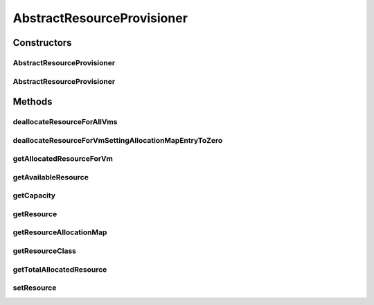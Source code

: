 .. java:import:: java.util HashMap

.. java:import:: java.util Map

.. java:import:: java.util Objects

.. java:import:: org.cloudbus.cloudsim.resources Bandwidth

.. java:import:: org.cloudbus.cloudsim.resources Pe

.. java:import:: org.cloudbus.cloudsim.resources Ram

.. java:import:: org.cloudbus.cloudsim.vms Vm

.. java:import:: org.cloudbus.cloudsim.resources ResourceManageable

AbstractResourceProvisioner
===========================

.. java:package:: org.cloudbus.cloudsim.provisioners
   :noindex:

.. java:type:: public abstract class AbstractResourceProvisioner implements ResourceProvisioner

   An abstract class that implements the basic features of a provisioning policy used by a host to allocate a given resource to virtual machines inside it.

   :author: Rodrigo N. Calheiros, Anton Beloglazov, Manoel Campos da Silva Filho

   **See also:** :java:ref:`ResourceProvisioner`

Constructors
------------
AbstractResourceProvisioner
^^^^^^^^^^^^^^^^^^^^^^^^^^^

.. java:constructor:: protected AbstractResourceProvisioner()
   :outertype: AbstractResourceProvisioner

   Creates a new ResourceManageable Provisioner for which the \ :java:ref:`resource <getResource()>`\  must be set further.

AbstractResourceProvisioner
^^^^^^^^^^^^^^^^^^^^^^^^^^^

.. java:constructor:: public AbstractResourceProvisioner(ResourceManageable resource)
   :outertype: AbstractResourceProvisioner

   Creates a new ResourceManageable Provisioner.

   :param resource: The resource to be managed by the provisioner

Methods
-------
deallocateResourceForAllVms
^^^^^^^^^^^^^^^^^^^^^^^^^^^

.. java:method:: @Override public void deallocateResourceForAllVms()
   :outertype: AbstractResourceProvisioner

deallocateResourceForVmSettingAllocationMapEntryToZero
^^^^^^^^^^^^^^^^^^^^^^^^^^^^^^^^^^^^^^^^^^^^^^^^^^^^^^

.. java:method:: protected abstract long deallocateResourceForVmSettingAllocationMapEntryToZero(Vm vm)
   :outertype: AbstractResourceProvisioner

   Deallocate the resource for the given VM, without removing the VM fro the allocation map. The resource usage of the VM entry on the allocation map is just set to 0.

   :param vm: the VM to deallocate resource
   :return: the amount of allocated VM resource or zero if VM is not found

getAllocatedResourceForVm
^^^^^^^^^^^^^^^^^^^^^^^^^

.. java:method:: @Override public long getAllocatedResourceForVm(Vm vm)
   :outertype: AbstractResourceProvisioner

getAvailableResource
^^^^^^^^^^^^^^^^^^^^

.. java:method:: @Override public long getAvailableResource()
   :outertype: AbstractResourceProvisioner

getCapacity
^^^^^^^^^^^

.. java:method:: @Override public long getCapacity()
   :outertype: AbstractResourceProvisioner

getResource
^^^^^^^^^^^

.. java:method:: protected ResourceManageable getResource()
   :outertype: AbstractResourceProvisioner

   Gets the resource being managed for the provisioner, such as \ :java:ref:`Ram`\ , \ :java:ref:`Pe`\ , \ :java:ref:`Bandwidth`\ , etc.

   :return: the resource managed by this provisioner

getResourceAllocationMap
^^^^^^^^^^^^^^^^^^^^^^^^

.. java:method:: protected Map<Vm, Long> getResourceAllocationMap()
   :outertype: AbstractResourceProvisioner

   Gets the VM resource allocation map, where each key is a VM and each value is the amount of resource allocated to that VM.

   :return: the resource allocation Map

getResourceClass
^^^^^^^^^^^^^^^^

.. java:method:: protected Class<? extends ResourceManageable> getResourceClass()
   :outertype: AbstractResourceProvisioner

   Gets the class of the resource that this provisioner manages.

   :return: the resource class

getTotalAllocatedResource
^^^^^^^^^^^^^^^^^^^^^^^^^

.. java:method:: @Override public long getTotalAllocatedResource()
   :outertype: AbstractResourceProvisioner

setResource
^^^^^^^^^^^

.. java:method:: protected final void setResource(ResourceManageable resource)
   :outertype: AbstractResourceProvisioner

